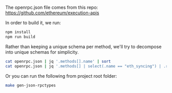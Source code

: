 The openrpc.json file comes from this repo:
https://github.com/ethereum/execution-apis

In order to build it, we run:

#+BEGIN_SRC bash
npm install
npm run build
#+END_SRC

Rather than keeping a unique schema per method, we'll try to decompose
into unique schemas for simplicity.

#+BEGIN_SRC bash
cat openrpc.json | jq '.methods[].name' | sort
cat openrpc.json | jq '.methods[] | select(.name == "eth_syncing") | .result.schema'
#+END_SRC

Or you can run the following from project root folder:

#+BEGIN_SRC bash
make gen-json-rpctypes
#+END_SRC


